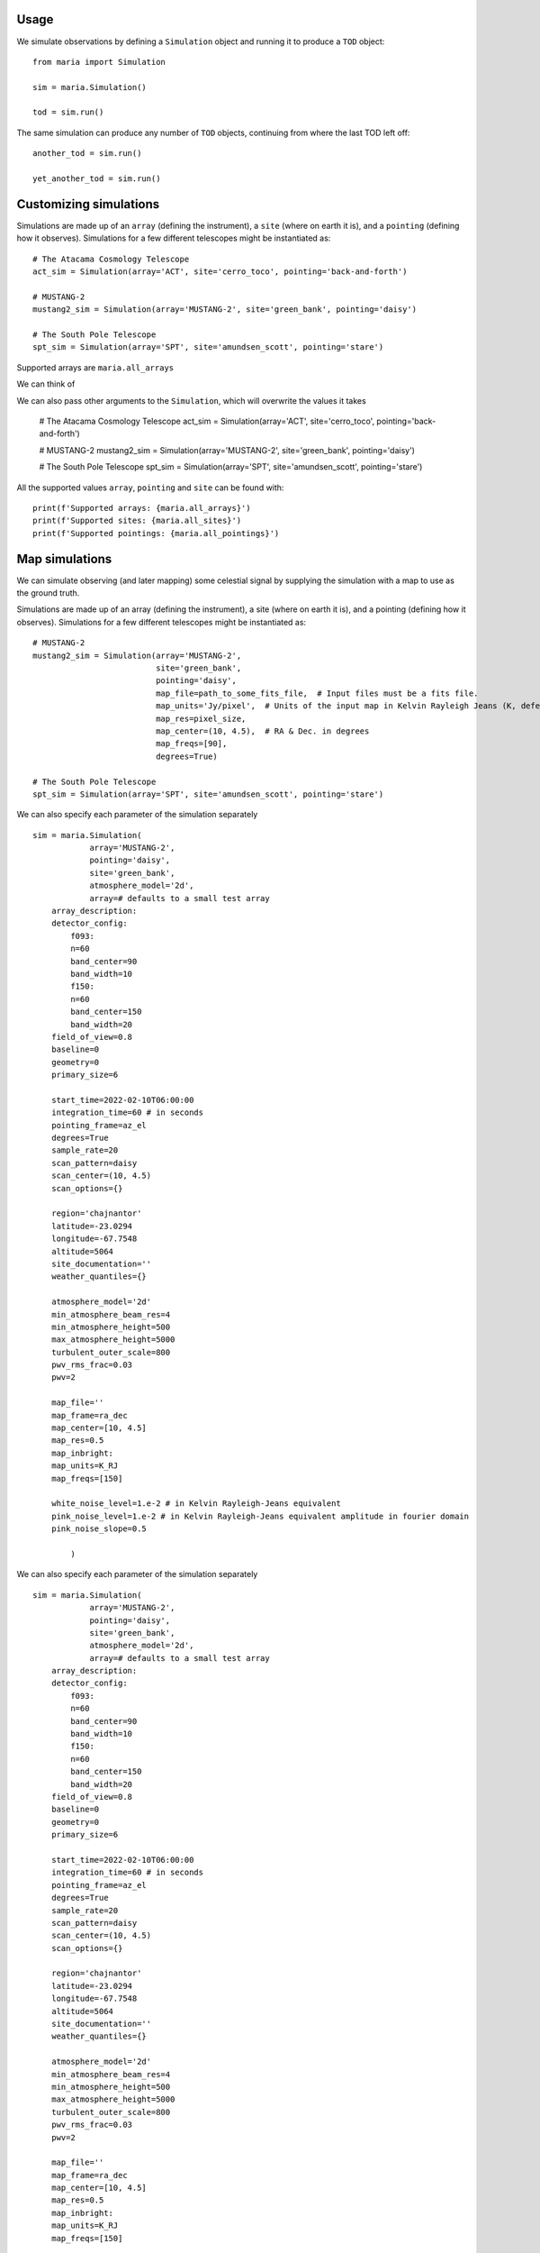 Usage
+++++

We simulate observations by defining a ``Simulation`` object and running it to produce a ``TOD`` object::

    from maria import Simulation

    sim = maria.Simulation()

    tod = sim.run()


The same simulation can produce any number of ``TOD`` objects, continuing from where the last TOD left off::

    another_tod = sim.run()

    yet_another_tod = sim.run()


Customizing simulations
+++++++++++++++++++++++

Simulations are made up of an ``array`` (defining the instrument), a ``site`` (where on earth it is), and a ``pointing`` (defining how it observes). Simulations for a few different telescopes might be instantiated as::

    # The Atacama Cosmology Telescope
    act_sim = Simulation(array='ACT', site='cerro_toco', pointing='back-and-forth')

    # MUSTANG-2
    mustang2_sim = Simulation(array='MUSTANG-2', site='green_bank', pointing='daisy')

    # The South Pole Telescope
    spt_sim = Simulation(array='SPT', site='amundsen_scott', pointing='stare')

Supported arrays are ``maria.all_arrays``


We can think of

We can also pass other arguments to the ``Simulation``, which will overwrite the values it takes


    # The Atacama Cosmology Telescope
    act_sim = Simulation(array='ACT', site='cerro_toco', pointing='back-and-forth')

    # MUSTANG-2
    mustang2_sim = Simulation(array='MUSTANG-2', site='green_bank', pointing='daisy')

    # The South Pole Telescope
    spt_sim = Simulation(array='SPT', site='amundsen_scott', pointing='stare')


All the supported values ``array``, ``pointing`` and ``site`` can be found with::

    print(f'Supported arrays: {maria.all_arrays}')
    print(f'Supported sites: {maria.all_sites}')
    print(f'Supported pointings: {maria.all_pointings}')

Map simulations
+++++++++++++++

We can simulate observing (and later mapping) some celestial signal by supplying the simulation with a map to use as the ground truth.



Simulations are made up of an array (defining the instrument), a site (where on earth it is), and a pointing (defining how it observes). Simulations for a few different telescopes might be instantiated as::

    # MUSTANG-2
    mustang2_sim = Simulation(array='MUSTANG-2',
                              site='green_bank',
                              pointing='daisy',
                              map_file=path_to_some_fits_file,  # Input files must be a fits file.
                              map_units='Jy/pixel',  # Units of the input map in Kelvin Rayleigh Jeans (K, defeault) or Jy/pixel
                              map_res=pixel_size,
                              map_center=(10, 4.5),  # RA & Dec. in degrees
                              map_freqs=[90],
                              degrees=True)

    # The South Pole Telescope
    spt_sim = Simulation(array='SPT', site='amundsen_scott', pointing='stare')





We can also specify each parameter of the simulation separately ::

    sim = maria.Simulation(
                array='MUSTANG-2',
                pointing='daisy',
                site='green_bank',
                atmosphere_model='2d',
                array=# defaults to a small test array
        array_description:
        detector_config:
            f093:
            n=60
            band_center=90
            band_width=10
            f150:
            n=60
            band_center=150
            band_width=20
        field_of_view=0.8
        baseline=0
        geometry=0
        primary_size=6

        start_time=2022-02-10T06:00:00
        integration_time=60 # in seconds
        pointing_frame=az_el
        degrees=True
        sample_rate=20
        scan_pattern=daisy
        scan_center=(10, 4.5)
        scan_options={}

        region='chajnantor'
        latitude=-23.0294
        longitude=-67.7548
        altitude=5064
        site_documentation=''
        weather_quantiles={}

        atmosphere_model='2d'
        min_atmosphere_beam_res=4
        min_atmosphere_height=500
        max_atmosphere_height=5000
        turbulent_outer_scale=800
        pwv_rms_frac=0.03
        pwv=2

        map_file=''
        map_frame=ra_dec
        map_center=[10, 4.5]
        map_res=0.5
        map_inbright:
        map_units=K_RJ
        map_freqs=[150]

        white_noise_level=1.e-2 # in Kelvin Rayleigh-Jeans equivalent
        pink_noise_level=1.e-2 # in Kelvin Rayleigh-Jeans equivalent amplitude in fourier domain
        pink_noise_slope=0.5

            )



We can also specify each parameter of the simulation separately ::

    sim = maria.Simulation(
                array='MUSTANG-2',
                pointing='daisy',
                site='green_bank',
                atmosphere_model='2d',
                array=# defaults to a small test array
        array_description:
        detector_config:
            f093:
            n=60
            band_center=90
            band_width=10
            f150:
            n=60
            band_center=150
            band_width=20
        field_of_view=0.8
        baseline=0
        geometry=0
        primary_size=6

        start_time=2022-02-10T06:00:00
        integration_time=60 # in seconds
        pointing_frame=az_el
        degrees=True
        sample_rate=20
        scan_pattern=daisy
        scan_center=(10, 4.5)
        scan_options={}

        region='chajnantor'
        latitude=-23.0294
        longitude=-67.7548
        altitude=5064
        site_documentation=''
        weather_quantiles={}

        atmosphere_model='2d'
        min_atmosphere_beam_res=4
        min_atmosphere_height=500
        max_atmosphere_height=5000
        turbulent_outer_scale=800
        pwv_rms_frac=0.03
        pwv=2

        map_file=''
        map_frame=ra_dec
        map_center=[10, 4.5]
        map_res=0.5
        map_inbright:
        map_units=K_RJ
        map_freqs=[150]

        white_noise_level=1.e-2 # in Kelvin Rayleigh-Jeans equivalent
        pink_noise_level=1.e-2 # in Kelvin Rayleigh-Jeans equivalent amplitude in fourier domain
        pink_noise_slope=0.5

            )
